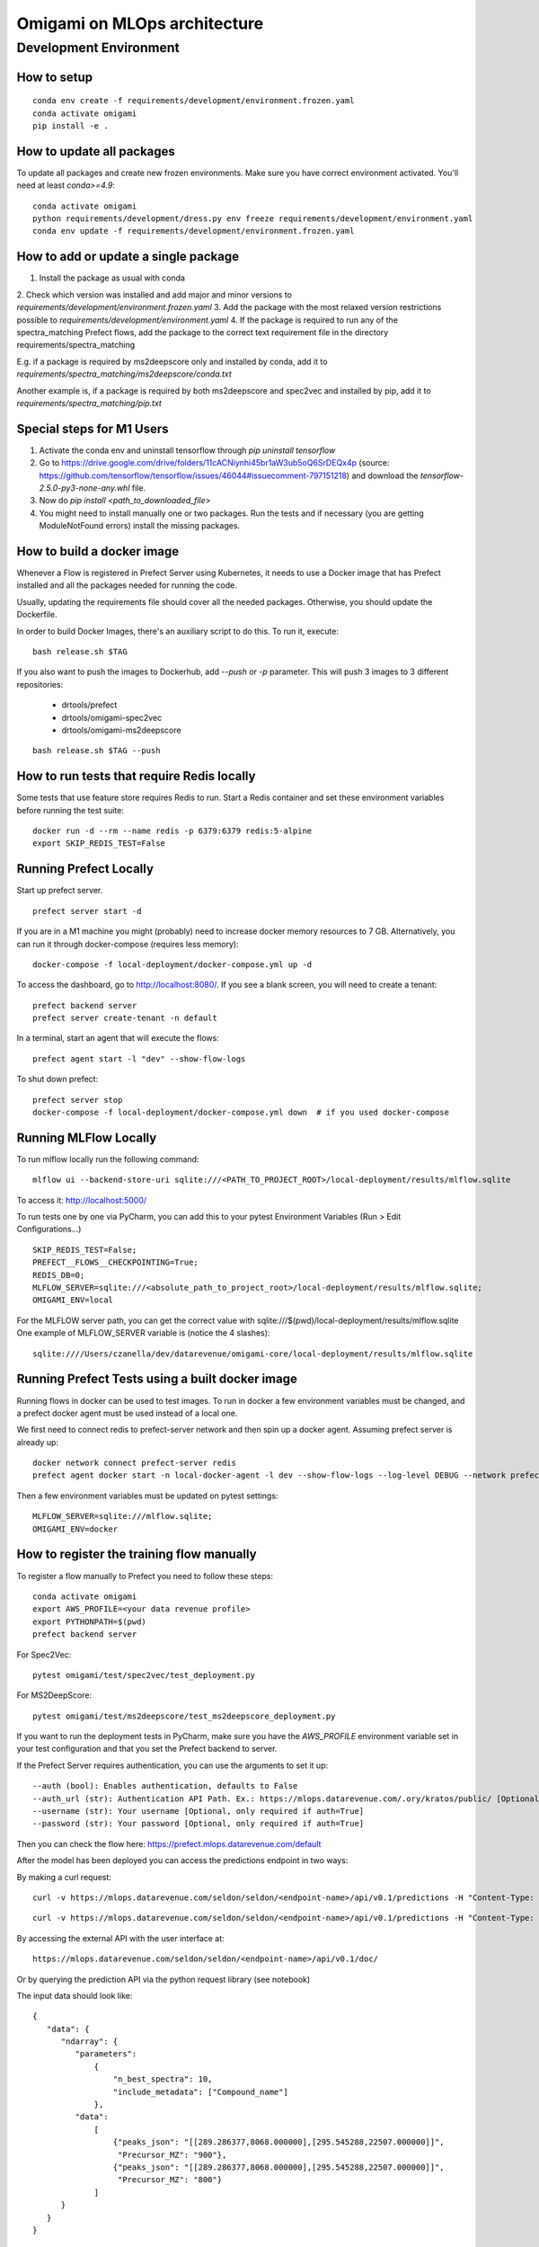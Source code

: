 ##############################
Omigami on MLOps architecture
##############################

Development Environment
=======================

How to setup
------------
::

    conda env create -f requirements/development/environment.frozen.yaml
    conda activate omigami
    pip install -e .

How to update all packages
--------------------------
To update all packages and create new frozen environments. Make sure you have
correct environment activated.  You'll need at least `conda>=4.9`::

    conda activate omigami
    python requirements/development/dress.py env freeze requirements/development/environment.yaml
    conda env update -f requirements/development/environment.frozen.yaml

How to add or update a single package
-------------------------------------

1. Install the package as usual with conda
2. Check which version was installed and add major and minor versions to
`requirements/development/environment.frozen.yaml`
3. Add the package with the most relaxed version restrictions possible to
`requirements/development/environment.yaml`
4. If the package is required to run any of the spectra_matching Prefect flows, add
the package to the correct text requirement file in the directory requirements/spectra_matching

E.g. if a package is required by ms2deepscore only and installed by conda, add it to
`requirements/spectra_matching/ms2deepscore/conda.txt`

Another example is, if a package is required by both ms2deepscore and spec2vec
and installed by pip, add it to
`requirements/spectra_matching/pip.txt`

Special steps for M1 Users
-------------------------------------

1. Activate the conda env and uninstall tensorflow through `pip uninstall tensorflow`
2. Go to https://drive.google.com/drive/folders/11cACNiynhi45br1aW3ub5oQ6SrDEQx4p (source: https://github.com/tensorflow/tensorflow/issues/46044#issuecomment-797151218) and download the `tensorflow-2.5.0-py3-none-any.whl` file.
3. Now do `pip install <path_to_downloaded_file>`
4. You might need to install manually one or two packages. Run the tests and if necessary (you are getting ModuleNotFound errors) install the missing packages.

How to build a docker image
-------------------------------------
Whenever a Flow is registered in Prefect Server using Kubernetes, it needs to use a
Docker image that has Prefect installed and all the packages needed for running the code.

Usually, updating the requirements file should cover all the needed packages. Otherwise,
you should update the Dockerfile.

In order to build Docker Images, there's an auxiliary script to do this.
To run it, execute::

    bash release.sh $TAG

If you also want to push the images to Dockerhub, add `--push` or `-p` parameter.
This will push 3 images to 3 different repositories:
 - drtools/prefect
 - drtools/omigami-spec2vec
 - drtools/omigami-ms2deepscore
::

    bash release.sh $TAG --push

How to run tests that require Redis locally
-------------------------------------------

Some tests that use feature store requires Redis to run.
Start a Redis container and set these environment variables before running the test suite:
::

    docker run -d --rm --name redis -p 6379:6379 redis:5-alpine
    export SKIP_REDIS_TEST=False


Running Prefect Locally
------------------------------------

Start up prefect server.
::
    prefect server start -d


If you are in a M1 machine you might (probably) need to increase docker memory resources to 7 GB.
Alternatively, you can run it through docker-compose (requires less memory):
::
        docker-compose -f local-deployment/docker-compose.yml up -d

To access the dashboard, go to http://localhost:8080/. If you see a blank screen,
you will need to create a tenant:
::
    prefect backend server
    prefect server create-tenant -n default


In a terminal, start an agent that will execute the flows:
::
    prefect agent start -l "dev" --show-flow-logs


To shut down prefect:
::
    prefect server stop
    docker-compose -f local-deployment/docker-compose.yml down  # if you used docker-compose


Running MLFlow Locally
-----------------------

To run mlflow locally run the following command:
::
    mlflow ui --backend-store-uri sqlite:///<PATH_TO_PROJECT_ROOT>/local-deployment/results/mlflow.sqlite


To access it: http://localhost:5000/


To run tests one by one via PyCharm, you can add this to your pytest Environment Variables (Run > Edit Configurations...)
::

    SKIP_REDIS_TEST=False;
    PREFECT__FLOWS__CHECKPOINTING=True;
    REDIS_DB=0;
    MLFLOW_SERVER=sqlite:///<absolute_path_to_project_root>/local-deployment/results/mlflow.sqlite;
    OMIGAMI_ENV=local

For the MLFLOW server path, you can get the correct value with sqlite:///$(pwd)/local-deployment/results/mlflow.sqlite
One example of MLFLOW_SERVER variable is (notice the 4 slashes):
::
    sqlite:////Users/czanella/dev/datarevenue/omigami-core/local-deployment/results/mlflow.sqlite

Running Prefect Tests using a built docker image
-----------------------------------------------------

Running flows in docker can be used to test images. To run in docker a few environment
variables must be changed, and a prefect docker agent must be used instead of a local one.

We first need to connect redis to prefect-server network and then spin up a docker agent.
Assuming prefect server is already up:
::
    docker network connect prefect-server redis
    prefect agent docker start -n local-docker-agent -l dev --show-flow-logs --log-level DEBUG --network prefect-server


Then a few environment variables must be updated on pytest settings:
::
    MLFLOW_SERVER=sqlite:///mlflow.sqlite;
    OMIGAMI_ENV=docker


How to register the training flow manually
------------------------------------------

To register a flow manually to Prefect you need to follow these steps:
::

    conda activate omigami
    export AWS_PROFILE=<your data revenue profile>
    export PYTHONPATH=$(pwd)
    prefect backend server

For Spec2Vec:
::

    pytest omigami/test/spec2vec/test_deployment.py

For MS2DeepScore:
::

    pytest omigami/test/ms2deepscore/test_ms2deepscore_deployment.py

If you want to run the deployment tests in PyCharm,
make sure you have the `AWS_PROFILE` environment variable set in your test configuration
and that you set the Prefect backend to server.

If the Prefect Server requires authentication, you can use the arguments to set it up:
::

    --auth (bool): Enables authentication, defaults to False
    --auth_url (str): Authentication API Path. Ex.: https://mlops.datarevenue.com/.ory/kratos/public/ [Optional, only required if auth=True]
    --username (str): Your username [Optional, only required if auth=True]
    --password (str): Your password [Optional, only required if auth=True]

Then you can check the flow here: https://prefect.mlops.datarevenue.com/default

After the model has been deployed you can access the predictions endpoint in two ways:

By making a curl request:
::

    curl -v https://mlops.datarevenue.com/seldon/seldon/<endpoint-name>/api/v0.1/predictions -H "Content-Type: application/json" -d 'input_data'

::

    curl -v https://mlops.datarevenue.com/seldon/seldon/<endpoint-name>/api/v0.1/predictions -H "Content-Type: application/json" -d @path_to/input.json

By accessing the external API with the user interface at:
::

    https://mlops.datarevenue.com/seldon/seldon/<endpoint-name>/api/v0.1/doc/

Or by querying the prediction API via the python request library (see notebook)


The input data should look like:
::

    {
       "data": {
          "ndarray": {
             "parameters":
                 {
                     "n_best_spectra": 10,
                     "include_metadata": ["Compound_name"]
                 },
             "data":
                 [
                     {"peaks_json": "[[289.286377,8068.000000],[295.545288,22507.000000]]",
                      "Precursor_MZ": "900"},
                     {"peaks_json": "[[289.286377,8068.000000],[295.545288,22507.000000]]",
                      "Precursor_MZ": "800"}
                 ]
          }
       }
    }

- `peaks_json` and `Precursor_MZ` are the only mandatory fields.
- `Precursor_MZ` can be a string of int or a string of float. i.e. "800" or "800.00"
- The optional `n_best_spectra` parameter controls the number of predicted spectra returned per set of peaks (10 by default).
- The optional `include_metadata` parameter controls the result spectra metadata returned to the user.

The available endpoints are:

- `spec2vec-positive`
- `spec2vec-negative`
- `ms2deepscore`

Black format your code
-------------------------------------

Please black format you code before checking in. This should be done using the black
version provided in the environment and the following command:
::

    black --target-version py37 omigami


Please don't commit `*model.pkl` files to git. Every necessary model for the
test setup is going to be generated and saved to `test/assets/` folder and be
used from there on. You can also regenerate them at will if necessary (if you change some code that breaks the old pickled code).
